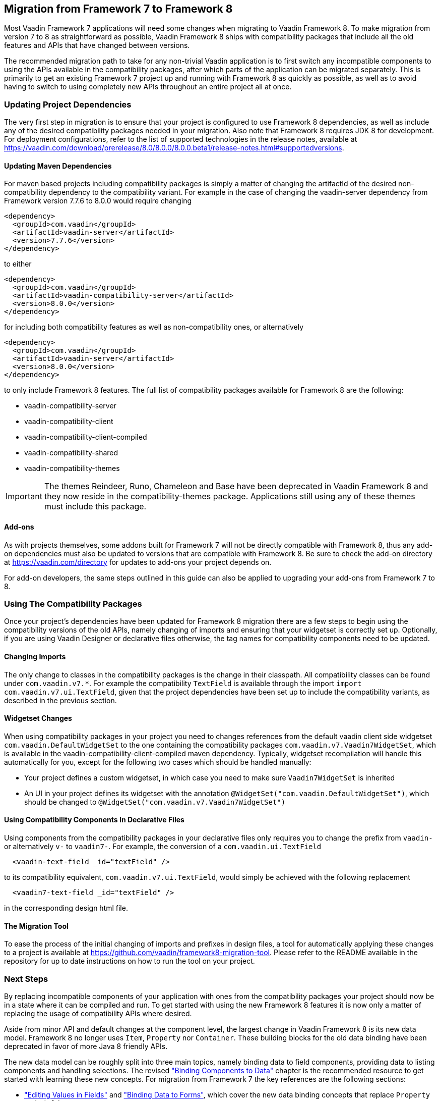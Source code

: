 // TODO: Fix release note links to point to 8.0.0
[[migration]]
== Migration from Framework 7 to Framework 8

Most Vaadin Framework 7 applications will need some changes when migrating to Vaadin Framework 8.
To make migration from version 7 to 8 as straightforward as possible, Vaadin Framework 8 ships with compatibility packages that include all the old features and APIs that have changed between versions.

The recommended migration path to take for any non-trivial Vaadin application is to first switch any incompatible components to using the APIs available in the compatibility packages, after which parts of the application can be migrated separately.
This is primarily to get an existing Framework 7 project up and running with Framework 8 as quickly as possible, as well as to avoid having to switch to using completely new APIs throughout an entire project all at once.

=== Updating Project Dependencies

The very first step in migration is to ensure that your project is configured to use Framework 8 dependencies, as well as include any of the desired compatibility packages needed in your migration.
Also note that Framework 8 requires JDK 8 for development.
For deployment configurations, refer to the list of supported technologies in the release notes, available at link:https://vaadin.com/download/prerelease/8.0/8.0.0/8.0.0.beta1/release-notes.html#supportedversions[].

==== Updating Maven Dependencies

For maven based projects including compatibility packages is simply a matter of changing the artifactId of the desired non-compatibility dependency to the compatibility variant.
For example in the case of changing the vaadin-server dependency from Framework version 7.7.6 to 8.0.0 would require changing

```xml
<dependency>
  <groupId>com.vaadin</groupId>
  <artifactId>vaadin-server</artifactId>
  <version>7.7.6</version>
</dependency>
```

to either

```xml
<dependency>
  <groupId>com.vaadin</groupId>
  <artifactId>vaadin-compatibility-server</artifactId>
  <version>8.0.0</version>
</dependency>
```

for including both compatibility features as well as non-compatibility ones, or alternatively

```xml
<dependency>
  <groupId>com.vaadin</groupId>
  <artifactId>vaadin-server</artifactId>
  <version>8.0.0</version>
</dependency>
```

to only include Framework 8 features.
The full list of compatibility packages available for Framework 8 are the following:

* vaadin-compatibility-server
* vaadin-compatibility-client
* vaadin-compatibility-client-compiled
* vaadin-compatibility-shared
* vaadin-compatibility-themes

IMPORTANT: The themes Reindeer, Runo, Chameleon and Base have been deprecated in Vaadin Framework 8 and they now reside in the compatibility-themes package.
Applications still using any of these themes must include this package.

==== Add-ons

As with projects themselves, some addons built for Framework 7 will not be directly compatible with Framework 8, thus any add-on dependencies must also be updated to versions that are compatible with Framework 8.
Be sure to check the add-on directory at link:https://vaadin.com/directory[] for updates to add-ons your project depends on.

For add-on developers, the same steps outlined in this guide can also be applied to upgrading your add-ons from Framework 7 to 8.

=== Using The Compatibility Packages

Once your project's dependencies have been updated for Framework 8 migration there are a few steps to begin using the compatibility versions of the old APIs, namely changing of imports and ensuring that your widgetset is correctly set up.
Optionally, if you are using Vaadin Designer or declarative files otherwise, the tag names for compatibility components need to be updated.

==== Changing Imports

The only change to classes in the compatibility packages is the change in their classpath. All compatibility classes can be found under `com.vaadin.v7.*`.
For example the compatibility `TextField` is available through the import `import com.vaadin.v7.ui.TextField`, given that the project dependencies have been set up to include the compatibility variants, as described in the previous section.

==== Widgetset Changes

When using compatibility packages in your project you need to changes references from the default vaadin client side widgetset `com.vaadin.DefaultWidgetSet` to the one containing the compatibility packages `com.vaadin.v7.Vaadin7WidgetSet`, which is available in the vaadin-compatibility-client-compiled maven dependency.
Typically, widgetset recompilation will handle this automatically for you, except for the following two cases which should be handled manually:

* Your project defines a custom widgetset, in which case you need to make sure `Vaadin7WidgetSet` is inherited
* An UI in your project defines its widgetset with the annotation `@WidgetSet("com.vaadin.DefaultWidgetSet")`, which should be changed to `@WidgetSet("com.vaadin.v7.Vaadin7WidgetSet")`

==== Using Compatibility Components In Declarative Files

Using components from the compatibility packages in your declarative files only requires you to change the prefix from `vaadin-` or alternatively `v-` to `vaadin7-`.
For example, the conversion of a `com.vaadin.ui.TextField`

```html
  <vaadin-text-field _id="textField" />
```

to its compatibility equivalent, `com.vaadin.v7.ui.TextField`, would simply be achieved with the following replacement

```html
  <vaadin7-text-field _id="textField" />
```

in the corresponding design html file.

==== The Migration Tool

To ease the process of the initial changing of imports and prefixes in design files, a tool for automatically applying these changes to a project is available at link:https://github.com/vaadin/framework8-migration-tool[].
Please refer to the README available in the repository for up to date instructions on how to run the tool on your project.

=== Next Steps

By replacing incompatible components of your application with ones from the compatibility packages your project should now be in a state where it can be compiled and run.
To get started with using the new Framework 8 features it is now only a matter of replacing the usage of compatibility APIs where desired.

Aside from minor API and default changes at the component level, the largest change in Vaadin Framework 8 is its new data model.
Framework 8 no longer uses `Item`, `Property` nor `Container`.
These building blocks for the old data binding have been deprecated in favor of more Java 8 friendly APIs.

The new data model can be roughly split into three main topics, namely binding data to field components, providing data to listing components and handling selections.
The revised <<dummy/../../../framework/datamodel/datamodel-fields.asciidoc, "Binding Components to Data">> chapter is the recommended resource to get started with learning these new concepts.
For migration from Framework 7 the key references are the following sections:

* <<dummy/../../../framework/datamodel/datamodel-fields.asciidoc, "Editing Values in Fields">> and <<dummy/../../../framework/datamodel/datamodel-forms.asciidoc, "Binding Data to Forms">>, which cover the new data binding concepts that replace `Property` and `FieldGroup`.

* <<dummy/../../../framework/datamodel/datamodel-providers.asciidoc, "Showing Many Items in a Listing">>, which covers the new `Container` and `Item` replacement, the `DataProvider`, as well as the associated sorting and filtering APIs.

* And for the new selection APIs,  <<dummy/../../../framework/datamodel/datamodel-selection.asciidoc, "Selecting Items">>.

For a full list of incompatible changes between Framework 7 and 8, please refer to the _Incompatible or Behavior-altering Changes_ section of the release notes, available at link:https://vaadin.com/download/prerelease/8.0/8.0.0/8.0.0.beta1/release-notes.html#incompatible[].
